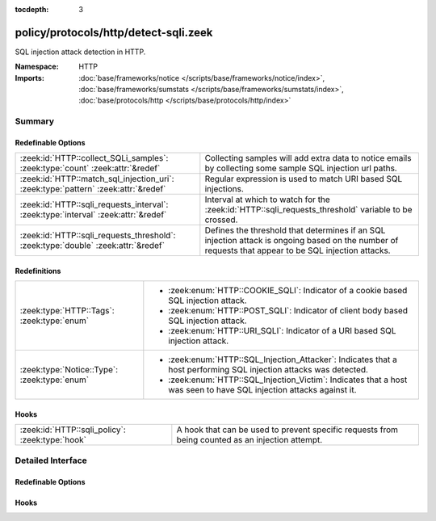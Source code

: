 :tocdepth: 3

policy/protocols/http/detect-sqli.zeek
======================================
.. zeek:namespace:: HTTP

SQL injection attack detection in HTTP.

:Namespace: HTTP
:Imports: :doc:`base/frameworks/notice </scripts/base/frameworks/notice/index>`, :doc:`base/frameworks/sumstats </scripts/base/frameworks/sumstats/index>`, :doc:`base/protocols/http </scripts/base/protocols/http/index>`

Summary
~~~~~~~
Redefinable Options
###################
================================================================================== ================================================================
:zeek:id:`HTTP::collect_SQLi_samples`: :zeek:type:`count` :zeek:attr:`&redef`      Collecting samples will add extra data to notice emails
                                                                                   by collecting some sample SQL injection url paths.
:zeek:id:`HTTP::match_sql_injection_uri`: :zeek:type:`pattern` :zeek:attr:`&redef` Regular expression is used to match URI based SQL injections.
:zeek:id:`HTTP::sqli_requests_interval`: :zeek:type:`interval` :zeek:attr:`&redef` Interval at which to watch for the
                                                                                   :zeek:id:`HTTP::sqli_requests_threshold` variable to be crossed.
:zeek:id:`HTTP::sqli_requests_threshold`: :zeek:type:`double` :zeek:attr:`&redef`  Defines the threshold that determines if an SQL injection attack
                                                                                   is ongoing based on the number of requests that appear to be SQL
                                                                                   injection attacks.
================================================================================== ================================================================

Redefinitions
#############
============================================ ==============================================================
:zeek:type:`HTTP::Tags`: :zeek:type:`enum`   
                                             
                                             * :zeek:enum:`HTTP::COOKIE_SQLI`:
                                               Indicator of a cookie based SQL injection attack.
                                             
                                             * :zeek:enum:`HTTP::POST_SQLI`:
                                               Indicator of client body based SQL injection attack.
                                             
                                             * :zeek:enum:`HTTP::URI_SQLI`:
                                               Indicator of a URI based SQL injection attack.
:zeek:type:`Notice::Type`: :zeek:type:`enum` 
                                             
                                             * :zeek:enum:`HTTP::SQL_Injection_Attacker`:
                                               Indicates that a host performing SQL injection attacks was
                                               detected.
                                             
                                             * :zeek:enum:`HTTP::SQL_Injection_Victim`:
                                               Indicates that a host was seen to have SQL injection attacks
                                               against it.
============================================ ==============================================================

Hooks
#####
=============================================== =======================================================================
:zeek:id:`HTTP::sqli_policy`: :zeek:type:`hook` A hook that can be used to prevent specific requests from being counted
                                                as an injection attempt.
=============================================== =======================================================================


Detailed Interface
~~~~~~~~~~~~~~~~~~
Redefinable Options
###################
.. zeek:id:: HTTP::collect_SQLi_samples

   :Type: :zeek:type:`count`
   :Attributes: :zeek:attr:`&redef`
   :Default: ``5``

   Collecting samples will add extra data to notice emails
   by collecting some sample SQL injection url paths.  Disable
   sample collection by setting this value to 0.

.. zeek:id:: HTTP::match_sql_injection_uri

   :Type: :zeek:type:`pattern`
   :Attributes: :zeek:attr:`&redef`
   :Default:

      ::

         /^?((^?((^?((^?((^?((^?([\?&][^[:blank:]\x00-\x1f\|]+?=[\-[:alnum:]%]+([[:blank:]\x00-\x1f]|\/\*.*?\*\/)*['"]?([[:blank:]\x00-\x1f]|\/\*.*?\*\/|\)?;)+.*?([hH][aA][vV][iI][nN][gG]|[uU][nN][iI][oO][nN]|[eE][xX][eE][cC]|[sS][eE][lL][eE][cC][tT]|[dD][eE][lL][eE][tT][eE]|[dD][rR][oO][pP]|[dD][eE][cC][lL][aA][rR][eE]|[cC][rR][eE][aA][tT][eE]|[iI][nN][sS][eE][rR][tT])([[:blank:]\x00-\x1f]|\/\*.*?\*\/)+)$?)|(^?([\?&][^[:blank:]\x00-\x1f\|]+?=[\-0-9%]+([[:blank:]\x00-\x1f]|\/\*.*?\*\/)*['"]?([[:blank:]\x00-\x1f]|\/\*.*?\*\/|\)?;)+([xX]?[oO][rR]|[nN]?[aA][nN][dD])([[:blank:]\x00-\x1f]|\/\*.*?\*\/)+['"]?(([^a-zA-Z&]+)?=|[eE][xX][iI][sS][tT][sS]))$?))$?)|(^?([\?&][^[:blank:]\x00-\x1f]+?=[\-0-9%]*([[:blank:]\x00-\x1f]|\/\*.*?\*\/)*['"]([[:blank:]\x00-\x1f]|\/\*.*?\*\/)*(-|=|\+|\|\|)([[:blank:]\x00-\x1f]|\/\*.*?\*\/)*([0-9]|\(?[cC][oO][nN][vV][eE][rR][tT]|[cC][aA][sS][tT]))$?))$?)|(^?([\?&][^[:blank:]\x00-\x1f\|]+?=([[:blank:]\x00-\x1f]|\/\*.*?\*\/)*['"]([[:blank:]\x00-\x1f]|\/\*.*?\*\/|;)*([xX]?[oO][rR]|[nN]?[aA][nN][dD]|[hH][aA][vV][iI][nN][gG]|[uU][nN][iI][oO][nN]|[eE][xX][eE][cC]|[sS][eE][lL][eE][cC][tT]|[dD][eE][lL][eE][tT][eE]|[dD][rR][oO][pP]|[dD][eE][cC][lL][aA][rR][eE]|[cC][rR][eE][aA][tT][eE]|[rR][eE][gG][eE][xX][pP]|[iI][nN][sS][eE][rR][tT])([[:blank:]\x00-\x1f]|\/\*.*?\*\/|[\[(])+[a-zA-Z&]{2,})$?))$?)|(^?([\?&][^[:blank:]\x00-\x1f]+?=[^\.]*?([cC][hH][aA][rR]|[aA][sS][cC][iI][iI]|[sS][uU][bB][sS][tT][rR][iI][nN][gG]|[tT][rR][uU][nN][cC][aA][tT][eE]|[vV][eE][rR][sS][iI][oO][nN]|[lL][eE][nN][gG][tT][hH])\()$?))$?)|(^?(\/\*![[:digit:]]{5}.*?\*\/)$?))$?/


   Regular expression is used to match URI based SQL injections.

.. zeek:id:: HTTP::sqli_requests_interval

   :Type: :zeek:type:`interval`
   :Attributes: :zeek:attr:`&redef`
   :Default: ``5.0 mins``

   Interval at which to watch for the
   :zeek:id:`HTTP::sqli_requests_threshold` variable to be crossed.
   At the end of each interval the counter is reset.

.. zeek:id:: HTTP::sqli_requests_threshold

   :Type: :zeek:type:`double`
   :Attributes: :zeek:attr:`&redef`
   :Default: ``50.0``

   Defines the threshold that determines if an SQL injection attack
   is ongoing based on the number of requests that appear to be SQL
   injection attacks.

Hooks
#####
.. zeek:id:: HTTP::sqli_policy

   :Type: :zeek:type:`hook` (c: :zeek:type:`connection`, method: :zeek:type:`string`, unescaped_URI: :zeek:type:`string`) : :zeek:type:`bool`

   A hook that can be used to prevent specific requests from being counted
   as an injection attempt.  Use a 'break' statement to exit the hook
   early and ignore the request.


